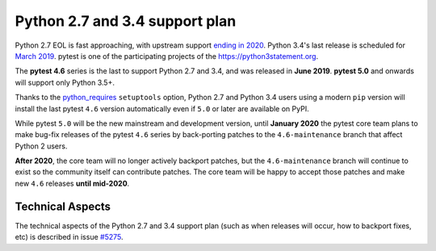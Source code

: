 Python 2.7 and 3.4 support plan
===============================

Python 2.7 EOL is fast approaching, with
upstream support `ending in 2020 <https://legacy.python.org/dev/peps/pep-0373/#id4>`__.
Python 3.4's last release is scheduled for
`March 2019 <https://www.python.org/dev/peps/pep-0429/#release-schedule>`__. pytest is one of
the participating projects of the https://python3statement.org.

The **pytest 4.6** series is the last to support Python 2.7 and 3.4, and was released in
**June 2019**. **pytest 5.0** and onwards will support only Python 3.5+.

Thanks to the `python_requires`_ ``setuptools`` option,
Python 2.7 and Python 3.4 users using a modern ``pip`` version
will install the last pytest ``4.6`` version automatically even if ``5.0`` or later
are available on PyPI.

While pytest ``5.0`` will be the new mainstream and development version, until **January 2020**
the pytest core team plans to make bug-fix releases of the pytest ``4.6`` series by
back-porting patches to the ``4.6-maintenance`` branch that affect Python 2 users.

**After 2020**, the core team will no longer actively backport patches, but the ``4.6-maintenance``
branch will continue to exist so the community itself can contribute patches. The core team will
be happy to accept those patches and make new ``4.6`` releases **until mid-2020**.

.. _`python_requires`: https://packaging.python.org/guides/distributing-packages-using-setuptools/#python-requires

Technical Aspects
-----------------

The technical aspects of the Python 2.7 and 3.4 support plan (such as when releases will occur, how to backport fixes, etc) is described in issue `#5275 <https://github.com/pytest-dev/pytest/issues/5275>`__.
